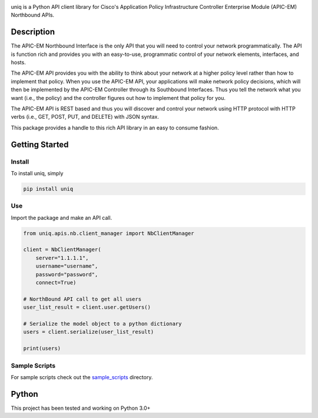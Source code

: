 .. image:: uniq.png
   :alt: uniq

.. image:: https://badge.fury.io/py/uniq.svg
    :target: https://badge.fury.io/py/uniq

uniq is a Python API client library for Cisco's Application Policy
Infrastructure Controller Enterprise Module (APIC-EM) Northbound APIs.

Description
===========

The APIC-EM Northbound Interface is the only API that you will need to
control your network programmatically. The API is function rich and
provides you with an easy-to-use, programmatic control of your network
elements, interfaces, and hosts.

The APIC-EM API provides you with the ability to think about your
network at a higher policy level rather than how to implement that
policy. When you use the APIC-EM API, your applications will make
network policy decisions, which will then be implemented by the APIC-EM
Controller through its Southbound Interfaces. Thus you tell the network
what you want (i.e., the policy) and the controller figures out how to
implement that policy for you.

The APIC-EM API is REST based and thus you will discover and control
your network using HTTP protocol with HTTP verbs (i.e., GET, POST, PUT,
and DELETE) with JSON syntax.

This package provides a handle to this rich API library in an easy to
consume fashion.

Getting Started
===============

Install
-------

To install uniq, simply

.. code:: bash

    pip install uniq

Use
---

Import the package and make an API call.

.. code:: python

    from uniq.apis.nb.client_manager import NbClientManager

    client = NbClientManager(
        server="1.1.1.1",
        username="username",
        password="password",
        connect=True)

    # NorthBound API call to get all users
    user_list_result = client.user.getUsers()

    # Serialize the model object to a python dictionary
    users = client.serialize(user_list_result)

    print(users)

Sample Scripts
--------------

For sample scripts check out the `sample\_scripts <sample_scripts/>`__
directory.

Python
======

This project has been tested and working on Python 3.0+
